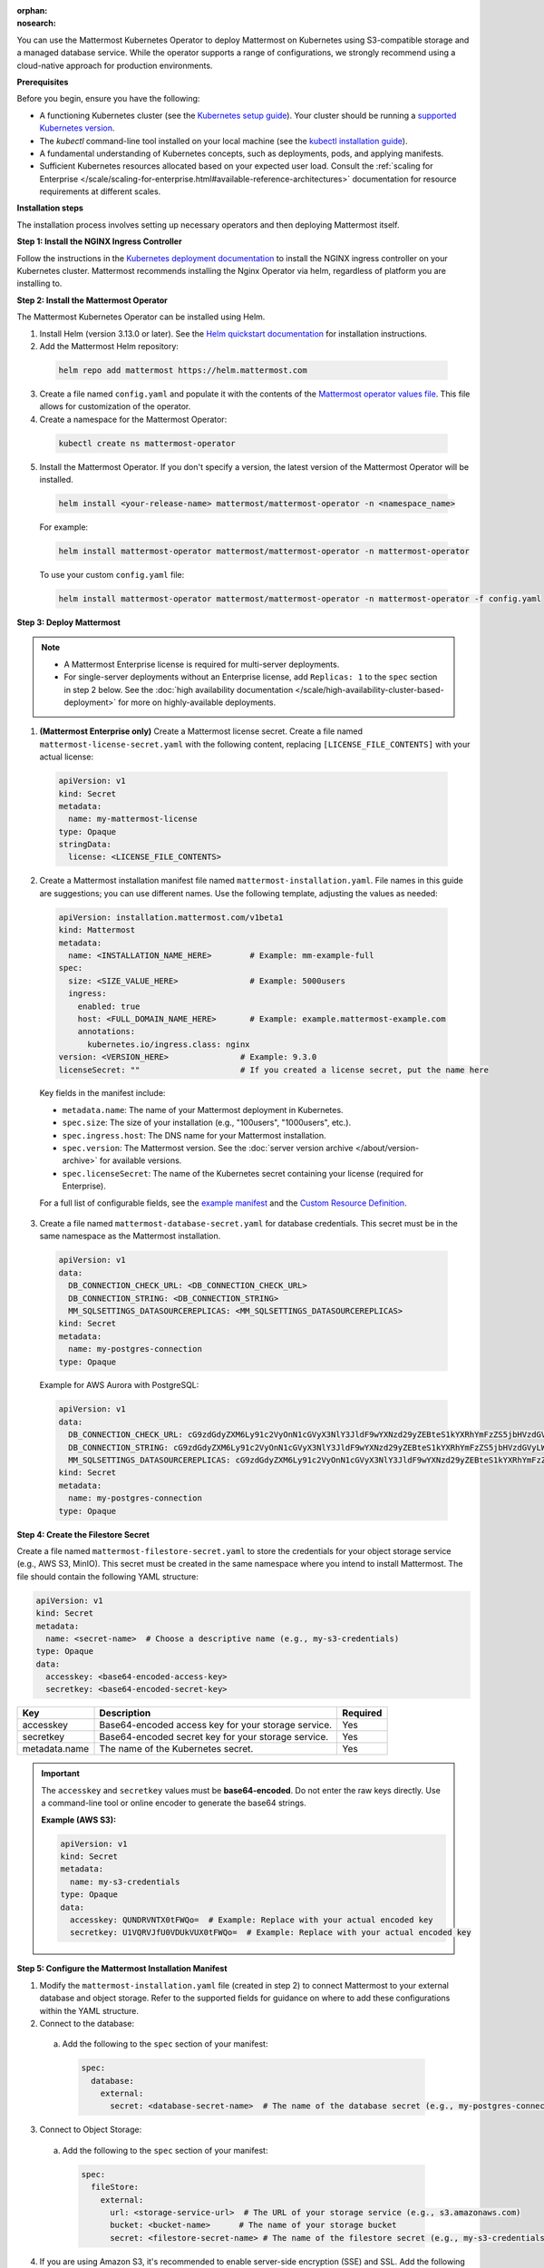 .. meta::
   :name: robots
   :content: noindex

:orphan:
:nosearch:

You can use the Mattermost Kubernetes Operator to deploy Mattermost on Kubernetes using S3-compatible storage and a managed database service. While the operator supports a range of configurations, we strongly recommend using a cloud-native approach for production environments.

**Prerequisites**

Before you begin, ensure you have the following:

* A functioning Kubernetes cluster (see the `Kubernetes setup guide <https://kubernetes.io/docs/setup/>`__). Your cluster should be running a `supported Kubernetes version <https://kubernetes.io/releases/>`__.
* The `kubectl` command-line tool installed on your local machine (see the `kubectl installation guide <https://kubernetes.io/docs/reference/kubectl/>`__).
* A fundamental understanding of Kubernetes concepts, such as deployments, pods, and applying manifests.
* Sufficient Kubernetes resources allocated based on your expected user load. Consult the :ref:`scaling for Enterprise </scale/scaling-for-enterprise.html#available-reference-architectures>` documentation for resource requirements at different scales.

**Installation steps**

The installation process involves setting up necessary operators and then deploying Mattermost itself.

**Step 1: Install the NGINX Ingress Controller**

Follow the instructions in the `Kubernetes deployment documentation <https://kubernetes.github.io/ingress-nginx/deploy/>`_ to install the NGINX ingress controller on your Kubernetes cluster. Mattermost recommends installing the Nginx Operator via helm, regardless of platform you are installing to. 

**Step 2: Install the Mattermost Operator**

The Mattermost Kubernetes Operator can be installed using Helm.

1. Install Helm (version 3.13.0 or later). See the `Helm quickstart documentation <https://helm.sh/docs/using_helm/>`_ for installation instructions.

2. Add the Mattermost Helm repository:

  .. code-block:: sh

    helm repo add mattermost https://helm.mattermost.com

3. Create a file named ``config.yaml`` and populate it with the contents of the `Mattermost operator values file <https://github.com/mattermost/mattermost-helm/blob/master/charts/mattermost-operator/values.yaml>`_. This file allows for customization of the operator.

4. Create a namespace for the Mattermost Operator:

  .. code-block:: sh

    kubectl create ns mattermost-operator

5. Install the Mattermost Operator. If you don't specify a version, the latest version of the Mattermost Operator will be installed.

  .. code-block:: sh

    helm install <your-release-name> mattermost/mattermost-operator -n <namespace_name>

  For example:

  .. code-block:: sh

      helm install mattermost-operator mattermost/mattermost-operator -n mattermost-operator

  To use your custom ``config.yaml`` file:

  .. code-block:: sh

    helm install mattermost-operator mattermost/mattermost-operator -n mattermost-operator -f config.yaml

**Step 3: Deploy Mattermost**

.. note::

  - A Mattermost Enterprise license is required for multi-server deployments. 
  - For single-server deployments without an Enterprise license, add ``Replicas: 1`` to the ``spec`` section in step 2 below. See the :doc:`high availability documentation </scale/high-availability-cluster-based-deployment>` for more on highly-available deployments.

1. **(Mattermost Enterprise only)** Create a Mattermost license secret. Create a file named ``mattermost-license-secret.yaml`` with the following content, replacing ``[LICENSE_FILE_CONTENTS]`` with your actual license:

  .. code-block:: yaml

    apiVersion: v1
    kind: Secret
    metadata:
      name: my-mattermost-license
    type: Opaque
    stringData:
      license: <LICENSE_FILE_CONTENTS>

2. Create a Mattermost installation manifest file named ``mattermost-installation.yaml``. File names in this guide are suggestions; you can use different names. Use the following template, adjusting the values as needed:

  .. code-block:: yaml

    apiVersion: installation.mattermost.com/v1beta1
    kind: Mattermost
    metadata:
      name: <INSTALLATION_NAME_HERE>        # Example: mm-example-full
    spec:
      size: <SIZE_VALUE_HERE>               # Example: 5000users
      ingress:
        enabled: true
        host: <FULL_DOMAIN_NAME_HERE>       # Example: example.mattermost-example.com
        annotations:
          kubernetes.io/ingress.class: nginx
    version: <VERSION_HERE>               # Example: 9.3.0
    licenseSecret: ""                     # If you created a license secret, put the name here

  Key fields in the manifest include:

  * ``metadata.name``: The name of your Mattermost deployment in Kubernetes.
  * ``spec.size``: The size of your installation (e.g., "100users", "1000users", etc.).
  * ``spec.ingress.host``: The DNS name for your Mattermost installation.
  * ``spec.version``: The Mattermost version. See the :doc:`server version archive </about/version-archive>` for available versions.
  * ``spec.licenseSecret``: The name of the Kubernetes secret containing your license (required for Enterprise).

  For a full list of configurable fields, see the `example manifest <https://github.com/mattermost/mattermost-operator/blob/master/docs/examples/mattermost_full.yaml>`_ and the `Custom Resource Definition <https://github.com/mattermost/mattermost-operator/blob/master/config/crd/bases/installation.mattermost.com_mattermosts.yaml>`_.

3. Create a file named ``mattermost-database-secret.yaml`` for database credentials. This secret must be in the same namespace as the Mattermost installation.

  .. code-block:: yaml

      apiVersion: v1
      data:
        DB_CONNECTION_CHECK_URL: <DB_CONNECTION_CHECK_URL>
        DB_CONNECTION_STRING: <DB_CONNECTION_STRING>
        MM_SQLSETTINGS_DATASOURCEREPLICAS: <MM_SQLSETTINGS_DATASOURCEREPLICAS>
      kind: Secret
      metadata:
        name: my-postgres-connection
      type: Opaque

  Example for AWS Aurora with PostgreSQL:

  .. code-block:: yaml

    apiVersion: v1
    data:
      DB_CONNECTION_CHECK_URL: cG9zdGdyZXM6Ly91c2VyOnN1cGVyX3NlY3JldF9wYXNzd29yZEBteS1kYXRhYmFzZS5jbHVzdGVyLWFiY2QudXMtZWFzdC0xLnJkcy5hbWF6b25hd3MuY29tOjU0MzIvbWF0dGVybW9zdD9jb25uZWN0X3RpbWVvdXQ9MTAK
      DB_CONNECTION_STRING: cG9zdGdyZXM6Ly91c2VyOnN1cGVyX3NlY3JldF9wYXNzd29yZEBteS1kYXRhYmFzZS5jbHVzdGVyLWFiY2QudXMtZWFzdC0xLnJkcy5hbWF6b25hd3MuY29tOjU0MzIvbWF0dGVybW9zdD9jb25uZWN0X3RpbWVvdXQ9MTAK
      MM_SQLSETTINGS_DATASOURCEREPLICAS: cG9zdGdyZXM6Ly91c2VyOnN1cGVyX3NlY3JldF9wYXNzd29yZEBteS1kYXRhYmFzZS5jbHVzdGVyLXJvLWFiY2QudXMtZWFzdC0xLnJkcy5hbWF6b25hd3MuY29tOjU0MzIvbWF0dGVybW9zdD9jb25uZWN0X3RpbWVvdXQ9MTAK
    kind: Secret
    metadata:
      name: my-postgres-connection
    type: Opaque

**Step 4: Create the Filestore Secret**

Create a file named ``mattermost-filestore-secret.yaml`` to store the credentials for your object storage service (e.g., AWS S3, MinIO). This secret must be created in the same namespace where you intend to install Mattermost. The file should contain the following YAML structure:

.. code-block:: yaml

    apiVersion: v1
    kind: Secret
    metadata:
      name: <secret-name>  # Choose a descriptive name (e.g., my-s3-credentials)
    type: Opaque
    data:
      accesskey: <base64-encoded-access-key>
      secretkey: <base64-encoded-secret-key>

.. csv-table::
  :header: "Key", "Description", "Required"

  "accesskey", "Base64-encoded access key for your storage service.", "Yes"
  "secretkey", "Base64-encoded secret key for your storage service.", "Yes"
  "metadata.name", "The name of the Kubernetes secret.", "Yes"

.. important::

  The ``accesskey`` and ``secretkey`` values must be **base64-encoded**. Do not enter the raw keys directly. Use a command-line tool or online encoder to generate the base64 strings.

  **Example (AWS S3):**

  .. code-block:: yaml

    apiVersion: v1
    kind: Secret
    metadata:
      name: my-s3-credentials
    type: Opaque
    data:
      accesskey: QUNDRVNTX0tFWQo=  # Example: Replace with your actual encoded key
      secretkey: U1VQRVJfU0VDUkVUX0tFWQo=  # Example: Replace with your actual encoded key

**Step 5: Configure the Mattermost Installation Manifest**

1. Modify the ``mattermost-installation.yaml`` file (created in step 2) to connect Mattermost to your external database and object storage. Refer to the supported fields for guidance on where to add these configurations within the YAML structure.

2. Connect to the database:

  a. Add the following to the ``spec`` section of your manifest:

    .. code-block:: yaml

      spec:
        database:
          external:
            secret: <database-secret-name>  # The name of the database secret (e.g., my-postgres-connection)

3. Connect to Object Storage:

  a. Add the following to the ``spec`` section of your manifest:

    .. code-block:: yaml

      spec:
        fileStore:
          external:
            url: <storage-service-url>  # The URL of your storage service (e.g., s3.amazonaws.com)
            bucket: <bucket-name>      # The name of your storage bucket
            secret: <filestore-secret-name> # The name of the filestore secret (e.g., my-s3-credentials)

4. If you are using Amazon S3, it's recommended to enable server-side encryption (SSE) and SSL. Add the following environment variables to the ``mattermostEnv`` section: 

  .. code-block:: yaml

    spec:
      mattermostEnv:
        MM_FILESETTINGS_AMAZONS3SSL: true
        MM_FILESETTINGS_AMAZONS3SSE: true


**Review Mattermost Resource Status**

After a Mattermost installation has been created with the Operator, you can review its status with the following:

.. code-block:: sh

  kubectl -n [namespace] get mattermost

The ``kubectl describe`` command can be used to obtain more information about the Mattermost server pods:

.. code-block:: sh

  kubectl -n [namespace] describe pod

**Follow logs**

The following command can be used to follow logs on any kubernetes pod:

.. code-block:: sh

  kubectl -n [namespace] logs -f [pod name]

If the ``-n [namespace]`` is omitted, then the default namespace of the current context is used. We recommend specifying the namespace based on your deployment.

This command can be used to review the Mattermost Operator or Mattermost server logs as needed.

.. note::

  - If you're new to Kubernetes or prefer a managed solution, consider using a service like `Amazon EKS <https://aws.amazon.com/eks/>`_, `Azure Kubernetes Service <https://azure.microsoft.com/en-ca/products/kubernetes-service/>`_, `Google Kubernetes Engine <https://cloud.google.com/kubernetes-engine/>`_, or `DigitalOcean Kubernetes <https://www.digitalocean.com/products/kubernetes/>`_.- While this guidance focuses on using external, managed services for your database and file storage, the Mattermost Operator *does* offer the flexibility to use other solutions. For example, you could choose to deploy a PostgreSQL database within your Kubernetes cluster using the CloudNative PG operator (or externally however you wish), or use a self-hosted MinIO instance for object storage.
  - While using managed cloud services is generally simpler to maintain and our recommended approach for production deployments, using self-managed services like MinIO for storage and CloudNative PG for PostgreSQL are also valid options if you have the expertise to manage them. 
  - If you choose to use self-managed components, you'll need to adapt the instructions accordingly, pointing to your internal services instead.
  - To customize your production deployment, refer to the :doc:`configuration settings documentation </configure/configuration-settings>`.
  - If you encounter issues during deployment, consult the :doc:`deployment troubleshooting guide </guides/deployment-troubleshooting>`.
